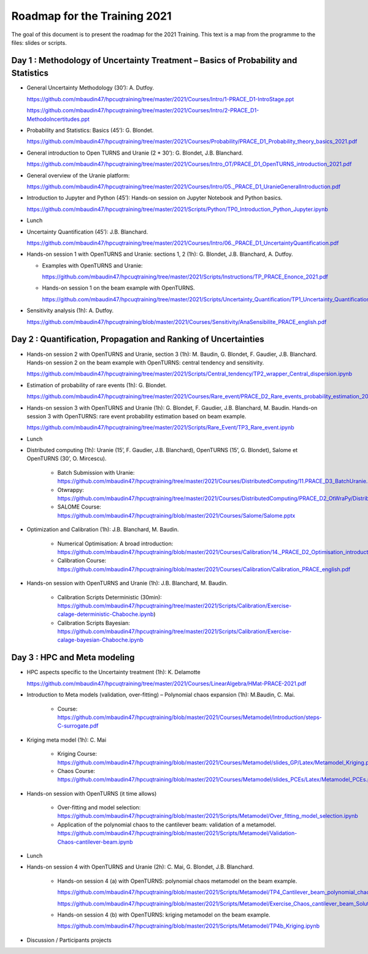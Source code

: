 ===================
Roadmap for the Training 2021
===================

The goal of this document is to present the roadmap for the 2021 Training. This text is a map from the programme to the files: slides or scripts. 

Day 1 : Methodology of Uncertainty Treatment – Basics of Probability and Statistics
-----------------------------------------------------------------------------------

- General Uncertainty Methodology (30’): A. Dutfoy.

  https://github.com/mbaudin47/hpcuqtraining/tree/master/2021/Courses/Intro/1-PRACE_D1-IntroStage.ppt

  https://github.com/mbaudin47/hpcuqtraining/tree/master/2021/Courses/Intro/2-PRACE_D1-MethodoIncertitudes.ppt

- Probability and Statistics: Basics (45’): G. Blondet.

  https://github.com/mbaudin47/hpcuqtraining/tree/master/2021/Courses/Probability/PRACE_D1_Probability_theory_basics_2021.pdf

- General introduction to Open TURNS and Uranie (2 * 30’): G. Blondet, J.B. Blanchard.

  https://github.com/mbaudin47/hpcuqtraining/tree/master/2021/Courses/Intro_OT/PRACE_D1_OpenTURNS_introduction_2021.pdf

- General overview of the Uranie platform:

  https://github.com/mbaudin47/hpcuqtraining/tree/master/2021/Courses/Intro/05._PRACE_D1_UranieGeneralIntroduction.pdf

- Introduction to Jupyter and Python (45’): Hands-on session on Jupyter Notebook and Python basics.

  https://github.com/mbaudin47/hpcuqtraining/tree/master/2021/Scripts/Python/TP0_Introduction_Python_Jupyter.ipynb

- Lunch 
- Uncertainty Quantification (45’): J.B. Blanchard.

  https://github.com/mbaudin47/hpcuqtraining/tree/master/2021/Courses/Intro/06._PRACE_D1_UncertaintyQuantification.pdf

- Hands-on session 1 with OpenTURNS and Uranie: sections 1, 2 (1h): G. Blondet,  J.B. Blanchard,  A. Dutfoy.

  - Examples with OpenTURNS and Uranie:

    https://github.com/mbaudin47/hpcuqtraining/tree/master/2021/Scripts/Instructions/TP_PRACE_Enonce_2021.pdf

  - Hands-on session 1 on the beam example with OpenTURNS.

    https://github.com/mbaudin47/hpcuqtraining/tree/master/2021/Scripts/Uncertainty_Quantification/TP1_Uncertainty_Quantification.ipynb

- Sensitivity analysis (1h): A. Dutfoy.

  https://github.com/mbaudin47/hpcuqtraining/blob/master/2021/Courses/Sensitivity/AnaSensibilite_PRACE_english.pdf

Day 2 : Quantification, Propagation and Ranking of Uncertainties
----------------------------------------------------------------

- Hands-on session 2 with OpenTURNS and Uranie, section 3 (1h): M. Baudin, G. Blondet, F. Gaudier, J.B. Blanchard. 
  Hands-on session 2 on the beam example with OpenTURNS: central tendency and sensitivity.

  https://github.com/mbaudin47/hpcuqtraining/tree/master/2021/Scripts/Central_tendency/TP2_wrapper_Central_dispersion.ipynb

- Estimation of probability of rare events (1h): G. Blondet.

  https://github.com/mbaudin47/hpcuqtraining/tree/master/2021/Courses/Rare_event/PRACE_D2_Rare_events_probability_estimation_2021.pdf

- Hands-on session 3 with OpenTURNS and Uranie (1h): G. Blondet, F. Gaudier, J.B. Blanchard, M. Baudin. 
  Hands-on session 3 with OpenTURNS: rare event probability estimation based on beam example.

  https://github.com/mbaudin47/hpcuqtraining/tree/master/2021/Scripts/Rare_Event/TP3_Rare_event.ipynb

- Lunch 

- Distributed computing (1h): Uranie (15’, F. Gaudier, J.B. Blanchard), OpenTURNS (15’, G. Blondet), Salome et OpenTURNS (30’, O. Mircescu).

    - Batch Submission with Uranie: https://github.com/mbaudin47/hpcuqtraining/tree/master/2021/Courses/DistributedComputing/11.PRACE_D3_BatchUranie.pdf

    - Otwrappy: https://github.com/mbaudin47/hpcuqtraining/tree/master/2021/Courses/DistributedComputing/PRACE_D2_OtWraPy/Distributing_OpenTURNS_OtWraPy.pdf

    - SALOME Course: https://github.com/mbaudin47/hpcuqtraining/blob/master/2021/Courses/Salome/Salome.pptx

- Optimization and Calibration (1h): J.B. Blanchard, M. Baudin.

    - Numerical Optimisation: A broad introduction:  https://github.com/mbaudin47/hpcuqtraining/blob/master/2021/Courses/Calibration/14._PRACE_D2_Optimisation_introduction.pdf

    - Calibration Course: https://github.com/mbaudin47/hpcuqtraining/blob/master/2021/Courses/Calibration/Calibration_PRACE_english.pdf

- Hands-on session with OpenTURNS and Uranie (1h): J.B. Blanchard, M. Baudin.

    - Calibration Scripts Deterministic (30min): https://github.com/mbaudin47/hpcuqtraining/tree/master/2021/Scripts/Calibration/Exercise-calage-deterministic-Chaboche.ipynb)
    - Calibration Scripts Bayesian: https://github.com/mbaudin47/hpcuqtraining/tree/master/2021/Scripts/Calibration/Exercise-calage-bayesian-Chaboche.ipynb

Day 3 : HPC and Meta modeling
-----------------------------

- HPC aspects specific to the Uncertainty treatment (1h): K. Delamotte

  https://github.com/mbaudin47/hpcuqtraining/tree/master/2021/Courses/LinearAlgebra/HMat-PRACE-2021.pdf

- Introduction to Meta models (validation, over-fitting) – Polynomial chaos expansion (1h): M.Baudin, C. Mai.

    - Course: https://github.com/mbaudin47/hpcuqtraining/blob/master/2021/Courses/Metamodel/Introduction/steps-C-surrogate.pdf

- Kriging meta model (1h): C. Mai

    - Kriging Course: https://github.com/mbaudin47/hpcuqtraining/blob/master/2021/Courses/Metamodel/slides_GP/Latex/Metamodel_Kriging.pdf

    - Chaos Course: https://github.com/mbaudin47/hpcuqtraining/blob/master/2021/Courses/Metamodel/slides_PCEs/Latex/Metamodel_PCEs.pdf

- Hands-on session with OpenTURNS (it time allows)

    - Over-fitting and model selection: https://github.com/mbaudin47/hpcuqtraining/blob/master/2021/Scripts/Metamodel/Over_fitting_model_selection.ipynb
    - Application of the polynomial chaos to the cantilever beam: validation of a metamodel. https://github.com/mbaudin47/hpcuqtraining/blob/master/2021/Scripts/Metamodel/Validation-Chaos-cantilever-beam.ipynb

- Lunch 

- Hands-on session 4 with OpenTURNS and Uranie (2h): C. Mai, G. Blondet, J.B. Blanchard.

    - Hands-on session 4 (a) with OpenTURNS: polynomial chaos metamodel on the beam example.

      https://github.com/mbaudin47/hpcuqtraining/blob/master/2021/Scripts/Metamodel/TP4_Cantilever_beam_polynomial_chaos.ipynb

      https://github.com/mbaudin47/hpcuqtraining/blob/master/2021/Scripts/Metamodel/Exercise_Chaos_cantilever_beam_Solution.ipynb

    - Hands-on session 4 (b) with OpenTURNS: kriging metamodel on the beam example.

      https://github.com/mbaudin47/hpcuqtraining/blob/master/2021/Scripts/Metamodel/TP4b_Kriging.ipynb

- Discussion /  Participants projects

